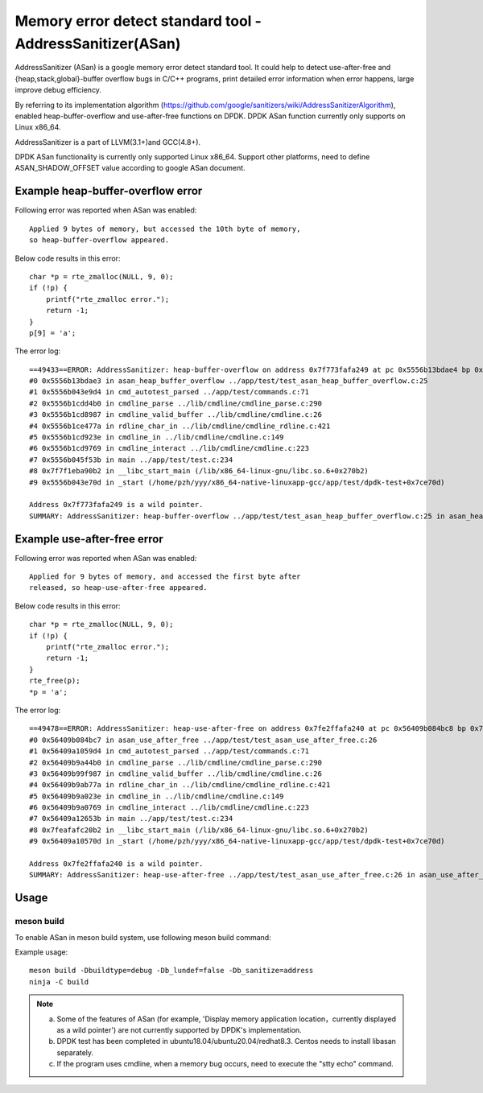 .. Copyright (c) <2021>, Intel Corporation
   All rights reserved.

Memory error detect standard tool - AddressSanitizer(ASan)
==========================================================

AddressSanitizer (ASan) is a google memory error detect
standard tool. It could help to detect use-after-free and
{heap,stack,global}-buffer overflow bugs in C/C++ programs,
print detailed error information when error happens, large
improve debug efficiency.

By referring to its implementation algorithm
(https://github.com/google/sanitizers/wiki/AddressSanitizerAlgorithm),
enabled heap-buffer-overflow and use-after-free functions on DPDK.
DPDK ASan function currently only supports on Linux x86_64.

AddressSanitizer is a part of LLVM(3.1+)and GCC(4.8+).

DPDK ASan functionality is currently only supported Linux x86_64.
Support other platforms, need to define ASAN_SHADOW_OFFSET value
according to google ASan document.

Example heap-buffer-overflow error
----------------------------------

Following error was reported when ASan was enabled::

    Applied 9 bytes of memory, but accessed the 10th byte of memory,
    so heap-buffer-overflow appeared.

Below code results in this error::

    char *p = rte_zmalloc(NULL, 9, 0);
    if (!p) {
        printf("rte_zmalloc error.");
        return -1;
    }
    p[9] = 'a';

The error log::

    ==49433==ERROR: AddressSanitizer: heap-buffer-overflow on address 0x7f773fafa249 at pc 0x5556b13bdae4 bp 0x7ffeb4965e40 sp 0x7ffeb4965e30 WRITE of size 1 at 0x7f773fafa249 thread T0
    #0 0x5556b13bdae3 in asan_heap_buffer_overflow ../app/test/test_asan_heap_buffer_overflow.c:25
    #1 0x5556b043e9d4 in cmd_autotest_parsed ../app/test/commands.c:71
    #2 0x5556b1cdd4b0 in cmdline_parse ../lib/cmdline/cmdline_parse.c:290
    #3 0x5556b1cd8987 in cmdline_valid_buffer ../lib/cmdline/cmdline.c:26
    #4 0x5556b1ce477a in rdline_char_in ../lib/cmdline/cmdline_rdline.c:421
    #5 0x5556b1cd923e in cmdline_in ../lib/cmdline/cmdline.c:149
    #6 0x5556b1cd9769 in cmdline_interact ../lib/cmdline/cmdline.c:223
    #7 0x5556b045f53b in main ../app/test/test.c:234
    #8 0x7f7f1eba90b2 in __libc_start_main (/lib/x86_64-linux-gnu/libc.so.6+0x270b2)
    #9 0x5556b043e70d in _start (/home/pzh/yyy/x86_64-native-linuxapp-gcc/app/test/dpdk-test+0x7ce70d)

    Address 0x7f773fafa249 is a wild pointer.
    SUMMARY: AddressSanitizer: heap-buffer-overflow ../app/test/test_asan_heap_buffer_overflow.c:25 in asan_heap_buffer_overflow

Example use-after-free error
----------------------------

Following error was reported when ASan was enabled::

    Applied for 9 bytes of memory, and accessed the first byte after
    released, so heap-use-after-free appeared.

Below code results in this error::

    char *p = rte_zmalloc(NULL, 9, 0);
    if (!p) {
        printf("rte_zmalloc error.");
        return -1;
    }
    rte_free(p);
    *p = 'a';

The error log::

    ==49478==ERROR: AddressSanitizer: heap-use-after-free on address 0x7fe2ffafa240 at pc 0x56409b084bc8 bp 0x7ffef62c57d0 sp 0x7ffef62c57c0 WRITE of size 1 at 0x7fe2ffafa240 thread T0
    #0 0x56409b084bc7 in asan_use_after_free ../app/test/test_asan_use_after_free.c:26
    #1 0x56409a1059d4 in cmd_autotest_parsed ../app/test/commands.c:71
    #2 0x56409b9a44b0 in cmdline_parse ../lib/cmdline/cmdline_parse.c:290
    #3 0x56409b99f987 in cmdline_valid_buffer ../lib/cmdline/cmdline.c:26
    #4 0x56409b9ab77a in rdline_char_in ../lib/cmdline/cmdline_rdline.c:421
    #5 0x56409b9a023e in cmdline_in ../lib/cmdline/cmdline.c:149
    #6 0x56409b9a0769 in cmdline_interact ../lib/cmdline/cmdline.c:223
    #7 0x56409a12653b in main ../app/test/test.c:234
    #8 0x7feafafc20b2 in __libc_start_main (/lib/x86_64-linux-gnu/libc.so.6+0x270b2)
    #9 0x56409a10570d in _start (/home/pzh/yyy/x86_64-native-linuxapp-gcc/app/test/dpdk-test+0x7ce70d)

    Address 0x7fe2ffafa240 is a wild pointer.
    SUMMARY: AddressSanitizer: heap-use-after-free ../app/test/test_asan_use_after_free.c:26 in asan_use_after_free

Usage
-----

meson build
^^^^^^^^^^^

To enable ASan in meson build system, use following meson build command:

Example usage::

 meson build -Dbuildtype=debug -Db_lundef=false -Db_sanitize=address
 ninja -C build

.. Note::

  a) Some of the features of ASan (for example, 'Display memory application location，currently
     displayed as a wild pointer') are not currently supported by DPDK's implementation.
  b) DPDK test has been completed in ubuntu18.04/ubuntu20.04/redhat8.3. Centos needs to install
     libasan separately.
  c) If the program uses cmdline, when a memory bug occurs, need to execute the "stty echo" command.
